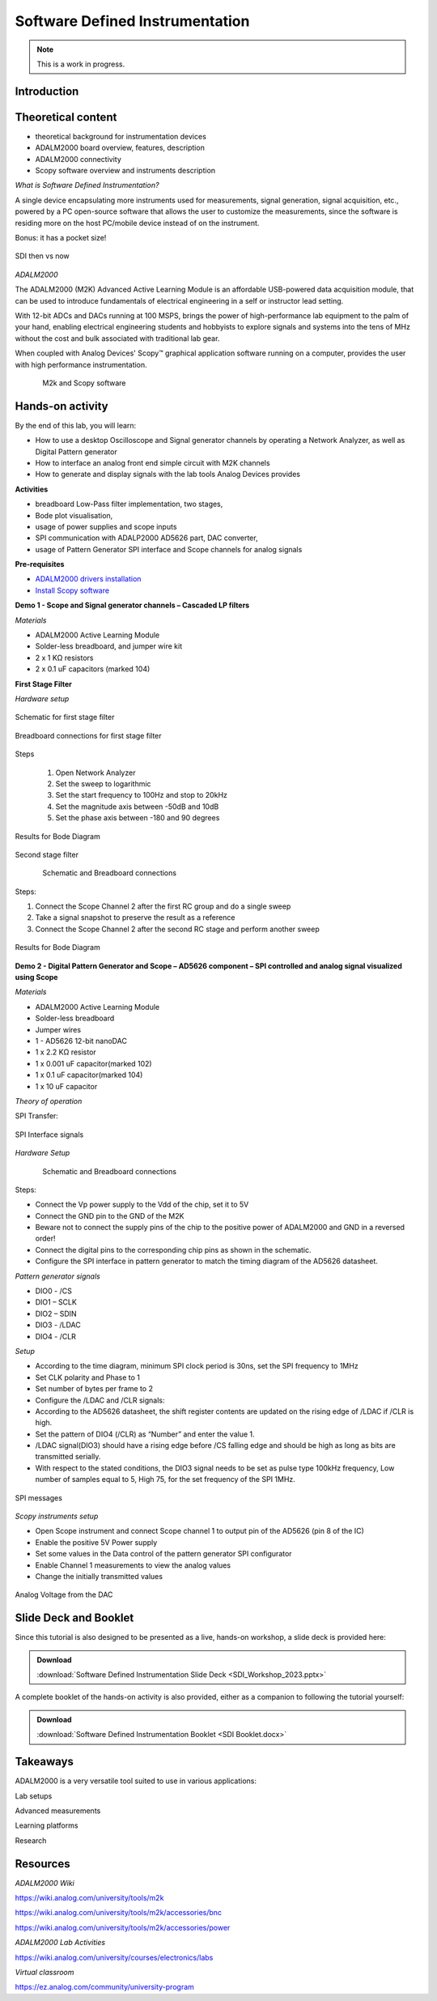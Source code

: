 Software Defined Instrumentation
===============================================================================

.. note::

   This is a work in progress.

Introduction
~~~~~~~~~~~~

Theoretical content
~~~~~~~~~~~~~~~~~~~

- theoretical background for instrumentation devices
- ADALM2000 board overview, features, description
- ADALM2000 connectivity
- Scopy software overview and instruments description

*What is Software Defined Instrumentation?​*

A single device encapsulating more instruments used for measurements, signal generation, signal acquisition, etc., powered by a PC open-source software that allows the user to customize the measurements, since the software is residing more on the host PC/mobile device instead of on the instrument. ​

Bonus: it has a pocket size!

.. _fig-sdi_1:

.. figure:: sdi_1.png
   :align: center
   
   SDI then vs now
   
`ADALM2000`

The ADALM2000 (M2K) Advanced Active Learning Module is an affordable USB-powered data acquisition module, that can be used to introduce fundamentals of electrical engineering in a self or instructor lead setting.​

​With 12-bit ADCs and DACs running at 100 MSPS, brings the power of high-performance lab equipment to the palm of your hand, enabling electrical engineering students and hobbyists to explore signals and systems into the tens of MHz without the cost and bulk associated with traditional lab gear. ​

​When coupled with Analog Devices' Scopy™ graphical application software running on a computer, provides the user with high performance instrumentation.​

.. _fig-m2k:

.. figure:: m2k.png
   :align: left
.. _fig-scopy:

.. figure:: scopy.png
   :align: center
   
   M2k and Scopy software

Hands-on activity
~~~~~~~~~~~~~~~~~

By the end of this lab, you will learn:

- How to use a desktop Oscilloscope and Signal generator channels by operating a Network Analyzer, as well as Digital Pattern generator
- How to interface an analog front end simple circuit with M2K channels
- How to generate and display signals with the lab tools Analog Devices provides

**Activities**

- breadboard Low-Pass filter implementation, two stages, 
- Bode plot visualisation, 
- usage of power supplies and scope inputs
- SPI communication with ADALP2000 AD5626 part, DAC converter, 
- usage of Pattern Generator SPI interface and Scope channels for analog signals


**Pre-requisites**

- `ADALM2000 drivers installation <https://github.com/analogdevicesinc/plutosdr-m2k-drivers-win/releases>`__
- `Install Scopy software <https://github.com/analogdevicesinc/scopy/releases/tag/v1.4.1>`__

**Demo 1 - Scope and Signal generator channels – Cascaded LP filters**

*Materials*

- ADALM2000 Active Learning Module
- Solder-less breadboard, and jumper wire kit
- 2 x 1 KΩ resistors
- 2 x 0.1 uF capacitors (marked 104)

**First Stage Filter**

*Hardware setup*

.. _fig-demo1hw:

.. figure:: demo1hw.png
   :align: center
   
   Schematic for first stage filter
   
.. _fig-demo1bb:

.. figure:: demo1bb.png
   :align: center

   Breadboard connections for first stage filter

Steps

	1. Open Network Analyzer
	2. Set the sweep to logarithmic
	3. Set the start frequency to 100Hz and stop to 20kHz
	4. Set the magnitude axis between -50dB and 10dB
	5. Set the phase axis between -180 and 90 degrees
	
.. _fig-demo1waves:

.. figure:: demo1waves.png
   :align: center

   Results for Bode Diagram
   
Second stage filter

.. _fig-demo1hw1:

.. figure:: demo1hw1.png
   :align: left
.. _fig-demo1bb1:

.. figure:: demo1bb1.png
   :align: center

   Schematic and Breadboard connections
   
Steps:

1. Connect the Scope Channel 2 after the first RC group and do a single sweep
2. Take a signal snapshot to preserve the result as a reference
3. Connect the Scope Channel 2 after the second RC stage and perform another sweep

.. _fig-demo1waves1:

.. figure:: demo1waves1.png
   :align: center

   Results for Bode Diagram
   
**Demo 2 - Digital Pattern Generator and Scope – AD5626 component – SPI controlled and analog signal visualized using Scope**

*Materials*

- ADALM2000 Active Learning Module
- Solder-less breadboard
- Jumper wires
- 1 - AD5626 12-bit nanoDAC
- 1 x 2.2 KΩ resistor
- 1 x 0.001 uF capacitor(marked 102)
- 1 x 0.1 uF capacitor(marked 104)
- 1 x 10 uF capacitor

*Theory of operation*

SPI Transfer:

.. _fig-demo2spi:

.. figure:: demo2spi.png
   :align: center

.. _fig-demo2spi1:

.. figure:: demo2spi1.png
   :align: center

   SPI Interface signals

*Hardware Setup*

.. _fig-demo2hw:

.. figure:: demo2hw.png
   :align: left

.. _fig-demo2bb:

.. figure:: demo2bb.png
   :align: center

   Schematic and Breadboard connections
  
Steps: 

- Connect the Vp power supply to the Vdd of the chip, set it to 5V 

- Connect the GND pin to the GND of the M2K 

- Beware not to connect the supply pins of the chip to the positive power of ADALM2000 and GND in a reversed order! 

- Connect the digital pins to the corresponding chip pins as shown in the schematic. 

- Configure the SPI interface in pattern generator to match the timing diagram of the AD5626 datasheet. 

*Pattern generator signals* 

- DIO0 - /CS 

- DIO1 – SCLK 

- DIO2 – SDIN 

- DIO3 - /LDAC 

- DIO4 - /CLR 

*Setup* 

- According to the time diagram, minimum SPI clock period is 30ns, set the SPI frequency to 1MHz 

- Set CLK polarity and Phase to 1 

- Set number of bytes per frame to 2 

- Configure the /LDAC and /CLR signals: 

- According to the AD5626 datasheet, the shift register contents are updated on the rising edge of /LDAC if /CLR is high.  

- Set the pattern of DIO4 (/CLR) as “Number” and enter the value 1.  

- /LDAC signal(DIO3) should have a rising edge before /CS falling edge and should be high as long as bits are transmitted serially.  

- With respect to the stated conditions, the DIO3 signal needs to be set as pulse type 100kHz frequency, Low number of samples equal to 5, High 75, for the set frequency of the SPI 1MHz. 

.. _fig-demo2scopy:

.. figure:: demo2scopy.png
   :align: center
   
   SPI messages
  
*Scopy instruments setup*  

- Open Scope instrument and connect Scope channel 1 to output pin of the AD5626 (pin 8 of the IC)
- Enable the positive 5V Power supply
- Set some values in the Data control of the pattern generator SPI configurator
- Enable Channel 1 measurements to view the analog values
- Change the initially transmitted values
   
.. _fig-demo2scopy1:

.. figure:: demo2scopy1.png
   :align: center
   
   Analog Voltage from the DAC
 
Slide Deck and Booklet
~~~~~~~~~~~~~~~~~~~~~~

Since this tutorial is also designed to be presented as a live, hands-on
workshop, a slide deck is provided here:

.. ADMONITION:: Download

   :download:`Software Defined Instrumentation Slide Deck <SDI_Workshop_2023.pptx>`

A complete booklet of the hands-on activity is also provided, either as a companion to
following the tutorial yourself: 

.. ADMONITION:: Download

  :download:`Software Defined Instrumentation Booklet <SDI Booklet.docx>`
  

Takeaways
~~~~~~~~~~~

ADALM2000 is a very versatile tool suited to use in various applications:​

Lab setups​

Advanced measurements​

Learning platforms​

Research
 

Resources 
~~~~~~~~~~~
 
*ADALM2000 Wiki* 

https://wiki.analog.com/university/tools/m2k 

https://wiki.analog.com/university/tools/m2k/accessories/bnc 

https://wiki.analog.com/university/tools/m2k/accessories/power 

*ADALM2000 Lab Activities*  

https://wiki.analog.com/university/courses/electronics/labs 

*Virtual classroom*  

https://ez.analog.com/community/university-program 